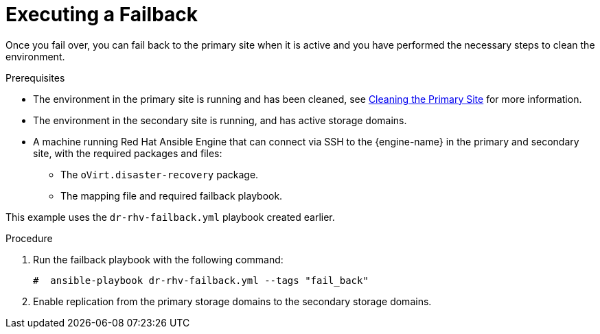 :_content-type: PROCEDURE
[id="execute_failback"]
= Executing a Failback

Once you fail over, you can fail back to the primary site when it is active and you have performed the necessary steps to clean the environment.

.Prerequisites

* The environment in the primary site is running and has been cleaned, see xref:clean[Cleaning the Primary Site] for more information.
* The environment in the secondary site is running, and has active storage domains.
* A machine running Red Hat Ansible Engine that can connect via SSH to the {engine-name} in the primary and secondary site, with the required packages and files:
** The `oVirt.disaster-recovery` package.
** The mapping file and required failback playbook.

This example uses the `dr-rhv-failback.yml` playbook created earlier.

.Procedure

. Run the failback playbook with the following command:
+
[source,terminal]
----
#  ansible-playbook dr-rhv-failback.yml --tags "fail_back"
----

. Enable replication from the primary storage domains to the secondary storage domains.

